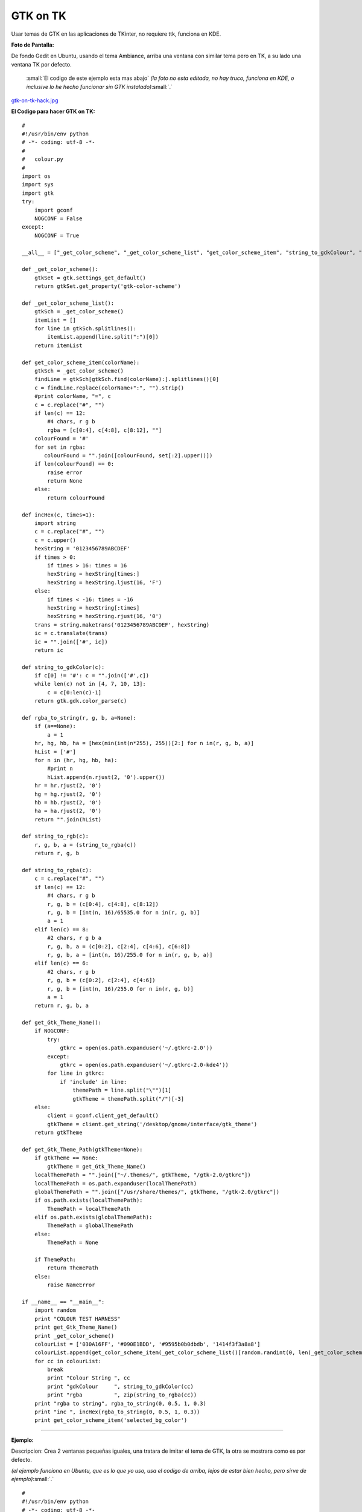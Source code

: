 
GTK on TK
=========

Usar temas de GTK en las aplicaciones de TKinter, no requiere ttk, funciona en KDE.

**Foto de Pantalla:**

De fondo Gedit en Ubuntu, usando el tema Ambiance, arriba una ventana con similar tema pero en TK, a su lado una ventana TK por defecto.

  :small:`El codigo de este ejemplo esta mas abajo` *(la foto no esta editada, no hay truco, funciona en KDE, o inclusive lo he hecho funcionar sin GTK instalado)*:small:`.`

`gtk-on-tk-hack.jpg </images/GTKonTK/gtk-on-tk-hack.jpg>`_

**El Codigo para hacer GTK on TK:**

::

    #
    #!/usr/bin/env python
    # -*- coding: utf-8 -*-
    #
    #   colour.py
    #
    import os
    import sys
    import gtk
    try:
        import gconf
        NOGCONF = False
    except:
        NOGCONF = True

    __all__ = ["_get_color_scheme", "_get_color_scheme_list", "get_color_scheme_item", "string_to_gdkColour", "string_to_rgba", "get_Gtk_Theme_Name", "get_Gtk_Theme_Path"]

    def _get_color_scheme():
        gtkSet = gtk.settings_get_default()
        return gtkSet.get_property('gtk-color-scheme')

    def _get_color_scheme_list():
        gtkSch = _get_color_scheme()
        itemList = []
        for line in gtkSch.splitlines():
            itemList.append(line.split(":")[0])
        return itemList

    def get_color_scheme_item(colorName):
        gtkSch = _get_color_scheme()
        findLine = gtkSch[gtkSch.find(colorName):].splitlines()[0]
        c = findLine.replace(colorName+":", "").strip()
        #print colorName, "=", c
        c = c.replace("#", "")
        if len(c) == 12:
            #4 chars, r g b
            rgba = [c[0:4], c[4:8], c[8:12], ""]
        colourFound = '#'
        for set in rgba:
           colourFound = "".join([colourFound, set[:2].upper()])
        if len(colourFound) == 0:
            raise error
            return None
        else:
            return colourFound

    def incHex(c, times=1):
        import string
        c = c.replace("#", "")
        c = c.upper()
        hexString = '0123456789ABCDEF'
        if times > 0:
            if times > 16: times = 16
            hexString = hexString[times:]
            hexString = hexString.ljust(16, 'F')
        else:
            if times < -16: times = -16
            hexString = hexString[:times]
            hexString = hexString.rjust(16, '0')
        trans = string.maketrans('0123456789ABCDEF', hexString)
        ic = c.translate(trans)
        ic = "".join(['#', ic])
        return ic

    def string_to_gdkColor(c):
        if c[0] != '#': c = "".join(['#',c])
        while len(c) not in [4, 7, 10, 13]:
            c = c[0:len(c)-1]
        return gtk.gdk.color_parse(c)

    def rgba_to_string(r, g, b, a=None):
        if (a==None):
            a = 1
        hr, hg, hb, ha = [hex(min(int(n*255), 255))[2:] for n in(r, g, b, a)]
        hList = ['#']
        for n in (hr, hg, hb, ha):
            #print n
            hList.append(n.rjust(2, '0').upper())
        hr = hr.rjust(2, '0')
        hg = hg.rjust(2, '0')
        hb = hb.rjust(2, '0')
        ha = ha.rjust(2, '0')
        return "".join(hList)

    def string_to_rgb(c):
        r, g, b, a = (string_to_rgba(c))
        return r, g, b

    def string_to_rgba(c):
        c = c.replace("#", "")
        if len(c) == 12:
            #4 chars, r g b
            r, g, b = (c[0:4], c[4:8], c[8:12])
            r, g, b = [int(n, 16)/65535.0 for n in(r, g, b)]
            a = 1
        elif len(c) == 8:
            #2 chars, r g b a
            r, g, b, a = (c[0:2], c[2:4], c[4:6], c[6:8])
            r, g, b, a = [int(n, 16)/255.0 for n in(r, g, b, a)]
        elif len(c) == 6:
            #2 chars, r g b
            r, g, b = (c[0:2], c[2:4], c[4:6])
            r, g, b = [int(n, 16)/255.0 for n in(r, g, b)]
            a = 1
        return r, g, b, a

    def get_Gtk_Theme_Name():
        if NOGCONF:
            try:
                gtkrc = open(os.path.expanduser('~/.gtkrc-2.0'))
            except:
                gtkrc = open(os.path.expanduser('~/.gtkrc-2.0-kde4'))
            for line in gtkrc:
                if 'include' in line:
                    themePath = line.split("\"")[1]
                    gtkTheme = themePath.split("/")[-3]
        else:
            client = gconf.client_get_default()
            gtkTheme = client.get_string('/desktop/gnome/interface/gtk_theme')
        return gtkTheme

    def get_Gtk_Theme_Path(gtkTheme=None):
        if gtkTheme == None:
            gtkTheme = get_Gtk_Theme_Name()
        localThemePath = "".join(["~/.themes/", gtkTheme, "/gtk-2.0/gtkrc"])
        localThemePath = os.path.expanduser(localThemePath)
        globalThemePath = "".join(["/usr/share/themes/", gtkTheme, "/gtk-2.0/gtkrc"])
        if os.path.exists(localThemePath):
            ThemePath = localThemePath
        elif os.path.exists(globalThemePath):
            ThemePath = globalThemePath
        else:
            ThemePath = None

        if ThemePath:
            return ThemePath
        else:
            raise NameError

    if __name__ == "__main__":
        import random
        print "COLOUR TEST HARNESS"
        print get_Gtk_Theme_Name()
        print _get_color_scheme()
        colourList = ['030A16FF', '#090E1BDD', '#9595b0b0dbdb', '1414f3f3a8a8']
        colourList.append(get_color_scheme_item(_get_color_scheme_list()[random.randint(0, len(_get_color_scheme_list())-1)]))
        for cc in colourList:
            break
            print "Colour String ", cc
            print "gdkColour     ", string_to_gdkColor(cc)
            print "rgba          ", zip(string_to_rgba(cc))
        print "rgba to string", rgba_to_string(0, 0.5, 1, 0.3)
        print "inc ", incHex(rgba_to_string(0, 0.5, 1, 0.3))
        print get_color_scheme_item('selected_bg_color')


-------------------------



**Ejemplo:**

Descripcion: Crea 2 ventanas pequeñas iguales, una tratara de imitar el tema de GTK, la otra se mostrara como es por defecto.

*(el ejemplo funciona en Ubuntu, que es lo que yo uso, usa el codigo de arriba, lejos de estar bien hecho, pero sirve de ejemplo)*:small:`.`

::

    #
    #!/usr/bin/env python
    # -*- coding: utf-8 -*-
    #
    #import this
    #import antigravity
    import colour  # <-------Aca esta la magia
    import tkFont
    from Tkinter import *
    #
    root = Tk()
    root.title('GTK Themes on TK: Demo')
    root.wm_attributes("-alpha", 1)
    root.focus()
    root.resizable(0, 0)
    # Muestra informacion
    print " GTK-On-TK Theme Hack:"
    print " I will try to mimic: "+colour.get_Gtk_Theme_Name()+" GTK Theme"
    print " By Parsing the file: "+colour.get_Gtk_Theme_Path()
    print " This is not perfect, if you are on KDE install QTCurve... "
    # Menubar con GTK
    menubar = Menu(root, bd=0, relief=FLAT, fg=str(colour.get_color_scheme_item('base_color')), bg=str(colour.get_color_scheme_item('text_color')), activebackground=str(colour.get_color_scheme_item('selected_bg_color')), activeforeground=str(colour.get_color_scheme_item('text_color')))
    filemenu = Menu(menubar, tearoff=0, bd=0, relief=FLAT, fg=str(colour.get_color_scheme_item('base_color')), bg=str(colour.get_color_scheme_item('text_color')), activebackground=str(colour.get_color_scheme_item('selected_bg_color')), activeforeground=str(colour.get_color_scheme_item('text_color')))
    filemenu.add_command(label="Nuevo", state='disabled')
    filemenu.add_separator()
    filemenu.add_command(label="Cerrar ✗", command= lambda: root.destroy())
    menubar.add_cascade(label="Archivo", menu=filemenu)
    root.config(menu=menubar)
    # GUI con GTK
    root.config(bg=str(colour.get_color_scheme_item('base_color')))
    labl1 = Label(root, text="Soy una ventana con Tema GTK", font=("Times", 12, 'bold'), bd=0, relief=FLAT, bg=str(colour.get_color_scheme_item('base_color')), fg=str(colour.get_color_scheme_item('text_color')), activebackground=str(colour.get_color_scheme_item('selected_bg_color')), activeforeground=str(colour.get_color_scheme_item('text_color')))
    labl1.pack(side=TOP, expand='YES', fill='x', pady=10, padx=20)
    button = Button(root, text="Soy Linda!", fg=str(colour.get_color_scheme_item('text_color')), bd=0, relief=FLAT, bg=str(colour.get_color_scheme_item('base_color')),  activebackground=str(colour.get_color_scheme_item('selected_bg_color')), activeforeground=str(colour.get_color_scheme_item('text_color')))
    button.pack(side=BOTTOM, pady=10, padx=10)
    # la misma GUI pero como es por defecto
    toplevel = Toplevel()
    menubarz = Menu(toplevel)
    filemenuz = Menu(toplevel, tearoff=0)
    filemenuz.add_command(label="Nuevo", state='disabled')
    filemenuz.add_separator()
    filemenuz.add_command(label="Cerrar ✗", command= lambda: root.destroy())
    menubarz.add_cascade(label="Archivo", menu=filemenuz)
    toplevel.config(menu=menubarz)
    labl2 = Label(toplevel, text="Soy una ventana SIN Tema GTK")
    labl2.pack(side=TOP, expand='YES', fill='x', pady=10, padx=20)
    button2 = Button(toplevel, text="Soy Fea!")
    button2.pack(side=BOTTOM, pady=10, padx=10)
    # Le pongo fuente de Ubuntu (se puede omitir)
    menubar.config(font=("ubuntu", 10, "normal", "roman") )
    labl1.config(font=("ubuntu", 10, "bold", "roman") )
    filemenu.config(font=("ubuntu", 10, "normal", "roman") )
    button.config(font=("ubuntu", 10, "bold", "roman") )
    #
    root.mainloop()


Comentario personal:

*Es mas bonito que TTK  🙂  Como sea, la idea es aprovechar que en Linux TODO es un archivo, la magia esta en parsear.*

Comentarios
-----------

Alejandro Autalan
~~~~~~~~~~~~~~~~~

Me gusto esta idea de usar los temas de gtk en tkinter. Pero tener que especificar el estilo de cada widget es un poco tedioso :). Asi que a continuación va una variante de la receta.

Ventajas:

* No es necesario especificar el estilo de cada widget al crearlos.

Desventajas:

* Requiere PyGtk_.

* No funciona con ttk.

Probado con python 2.6 y PyGtk_ 2.17

::

    # -*- coding: utf-8 -*-

    #
    # colour.py
    #

    __all__ = ['apply_gtk_theme']

    import tkFont as tkfont

    HAS_GTK = False
    try:
        import gtk
        HAS_GTK = True
    except:
        pass

    def _get_color_scheme():
        gtkSet = gtk.settings_get_default()
        return gtkSet.get_property('gtk-color-scheme')

    def get_color_scheme_item(colorName):
        gtkSch = _get_color_scheme()
        findLine = ''
        for l in gtkSch.splitlines():
            if l.startswith(colorName):
                findLine = l
                break
        c = findLine.replace(colorName+":", "").strip()
        c = c.replace("#", "")
        rgba = []
        if len(c) == 12:
            rgba = [c[0:4], c[4:8], c[8:12], ""]
        colourFound = '#'
        for set in rgba:
           colourFound = "".join([colourFound, set[:2].upper()])
        if len(colourFound) == 0:
            raise error
            return None
        else:
            return colourFound


    tk_fonts = {}
    tk_font_families= None

    def get_tk_font(font_desc):
        """Crea una fuente tk"""

        global tk_font_families
        global tk_fonts

        if tk_font_families is None:
            tk_font_families = tkfont.families()
        font = None
        if font_desc in tk_fonts:
            font = tk_fonts[font_desc]
        else:
            family = 'Helvetica'
            for x in tk_font_families:
                if x in font_desc:
                    family = x
            s = font_desc.split()
            size = s[-1]
            lower = font_desc.lower()
            weight = 'normal'
            slant = 'roman'
            if 'bold' in lower:
                weight = 'bold'
            if 'italic' in lower:
                slant='italic'
            #print '%s, %s, %s, %s' % (family, weight, slant, size)
            f = tkfont.Font(family=family, size=size, weight=weight, slant=slant )
            tk_fonts[font_desc]= font = f
        return font


    #gtk_states = [gtk.STATE_NORMAL, gtk.STATE_PRELIGHT, gtk.STATE_ACTIVE, gtk.STATE_SELECTED, gtk.STATE_INSENSITIVE]

    def get_tk_styles():
        """Toma los estilos de Gtk y los "traduce" a estilos tk."""
        tk_styles = {}

        style = gtk.rc_get_style_by_paths(gtk.settings_get_default(),
            '*<GtkLabel>*', '<GtkLabel>', gtk.Label)
        c = {
            'foreground': str(style.text[gtk.STATE_NORMAL]),
            'background': str(style.bg[gtk.STATE_NORMAL]),
            'activeForeground': str(style.text[gtk.STATE_SELECTED]),
            'activeBackground': str(style.bg[gtk.STATE_SELECTED]),
            'font': get_tk_font(str(style.font_desc)),
        }
        tk_styles['Label'] = label = c
        tk_styles['Message'] = c

        style = gtk.rc_get_style_by_paths(gtk.settings_get_default(),
            '*<GtkEntry>*', 'GtkEntry', gtk.Entry)
        c = {
            'foreground': str(style.text[gtk.STATE_NORMAL]),
            'background': get_color_scheme_item('base_color'),
            'selectForeground': str(style.text[gtk.STATE_SELECTED]),
            'selectBackground': str(style.bg[gtk.STATE_SELECTED]),
            'activeForeground': str(style.bg[gtk.STATE_NORMAL]),
            'activeBackground': str(style.bg[gtk.STATE_SELECTED]),
            'font': get_tk_font(str(style.font_desc)),
        }
        tk_styles['Entry'] = c
        tk_styles['Text'] = c
        tk_styles['Spinbox'] = c

        style = gtk.rc_get_style_by_paths(gtk.settings_get_default(),
            '*<GtkMenuBar>*', 'GtkMenuBar', gtk.MenuBar)
        c = {
            'foreground': str(style.text[gtk.STATE_NORMAL]),
            'background': str(style.bg[gtk.STATE_NORMAL]),
            'activeForeground': str(style.text[gtk.STATE_SELECTED]),
            'activeBackground': str(style.bg[gtk.STATE_SELECTED]),
            'font': get_tk_font(str(style.font_desc)),
        }
        tk_styles['Menu'] = c

        style = gtk.rc_get_style_by_paths(gtk.settings_get_default(),
            '*<GtkButton>*', 'GtkButton', gtk.Button)
        c = {
            'foreground': str(style.text[gtk.STATE_NORMAL]),
            'background': str(style.bg[gtk.STATE_NORMAL]),
            'activeForeground': str(style.text[gtk.STATE_SELECTED]),
            'activeBackground': str(style.bg[gtk.STATE_SELECTED]),
            'font': get_tk_font(str(style.font_desc)),
        }
        tk_styles['Button'] = c
        tk_styles['OptionMenu'] = c

        style = gtk.rc_get_style_by_paths(gtk.settings_get_default(),
            '*<GtkCheck>*', 'GtkCheck', gtk.CheckButton)
        c = {
            'foreground': label['foreground'],
            'background': label['background'],
            'activeForeground': str(style.text[gtk.STATE_SELECTED]),
            'activeBackground': str(style.bg[gtk.STATE_SELECTED]),
            'selectColor': str(style.bg[gtk.STATE_SELECTED]),
            'font': get_tk_font(str(style.font_desc)),
        }
        tk_styles['Checkbutton'] = c

        style = gtk.rc_get_style_by_paths(gtk.settings_get_default(),
            '*<GtkRadio>*', 'GtkRadio', gtk.RadioButton)
        c = {
            'foreground': label['foreground'],
            'background': label['background'],
            'activeForeground': str(style.text[gtk.STATE_SELECTED]),
            'activeBackground': str(style.bg[gtk.STATE_SELECTED]),
            'selectColor': str(style.bg[gtk.STATE_SELECTED]),
            'font': get_tk_font(str(style.font_desc)),
        }
        tk_styles['Radiobutton'] = c

        style = gtk.rc_get_style_by_paths(gtk.settings_get_default(),
            '*<GtkList>*', 'GtkList', gtk.List)
        c = {
            'foreground': str(style.text[gtk.STATE_NORMAL]),
            'background': str(style.bg[gtk.STATE_NORMAL]),
            'activeForeground': str(style.text[gtk.STATE_SELECTED]),
            'activeBackground': str(style.bg[gtk.STATE_SELECTED]),
            'selectForeground': str(style.text[gtk.STATE_SELECTED]),
            'selectBackground': str(style.bg[gtk.STATE_SELECTED]),
            'font': get_tk_font(str(style.font_desc)),
        }
        tk_styles['Listbox'] = c

        style = gtk.rc_get_style_by_paths(gtk.settings_get_default(),
            '*<GtkScrollbar>*', 'GtkScrollbar', gtk.Scrollbar)
        c = {
            'foreground': str(style.text[gtk.STATE_NORMAL]),
            'background': str(style.bg[gtk.STATE_NORMAL]),
            'activeForeground': str(style.text[gtk.STATE_SELECTED]),
            'activeBackground': str(style.bg[gtk.STATE_SELECTED]),
            'troughColor': str(style.bg[gtk.STATE_ACTIVE]),
            'font': get_tk_font(str(style.font_desc)),
        }
        tk_styles['Scrollbar'] = c
        tk_styles['Scale'] = c

        return tk_styles


    def apply_gtk_theme_real(w):
        tk_style = get_tk_styles()
        bg_color = get_color_scheme_item('bg_color')
        selected_bg_color = get_color_scheme_item('selected_bg_color')
        patterns = (
            ('*Frame*background', bg_color),

            ('*Menu*foreground', tk_style['Menu']['foreground']),
            ('*Menu*background', tk_style['Menu']['background']),
            ('*Menu*activeBackground', tk_style['Menu']['activeBackground']),
            ('*Menu*activeForeground', tk_style['Menu']['activeForeground']),
            ('*Menu*font', tk_style['Menu']['font']),
            ('*Menu*highlightBackground', bg_color),
            ('*Menu*highlightColor', selected_bg_color),

            ('*Button*foreground', tk_style['Button']['foreground']),
            ('*Button*background', tk_style['Button']['background']),
            ('*Button*activeBackground', tk_style['Button']['activeBackground']),
            ('*Button*activeForeground', tk_style['Button']['activeForeground']),
            ('*Button*font', tk_style['Button']['font']),
            ('*Button*highlightBackground', bg_color),
            ('*Button*highlightColor', selected_bg_color),

            ('*Label*foreground', tk_style['Label']['foreground']),
            ('*Label*background', tk_style['Label']['background']),
            ('*Label*activeBackground', tk_style['Label']['activeBackground']),
            ('*Label*activeForeground', tk_style['Label']['activeForeground']),
            ('*Label*font', tk_style['Label']['font']),
            ('*Label*highlightBackground', bg_color),
            ('*Label*highlightColor', selected_bg_color),

            ('*Message*foreground', tk_style['Message']['foreground']),
            ('*Message*background', tk_style['Message']['background']),
            ('*Message*activeBackground', tk_style['Message']['activeBackground']),
            ('*Message*activeForeground', tk_style['Message']['activeForeground']),
            ('*Message*font', tk_style['Message']['font']),
            ('*Message*highlightBackground', bg_color),
            ('*Message*highlightColor', selected_bg_color),

            ('*Checkbutton*foreground', tk_style['Checkbutton']['foreground']),
            ('*Checkbutton*background', tk_style['Checkbutton']['background']),
            ('*Checkbutton*activeBackground', tk_style['Checkbutton']['activeBackground']),
            ('*Checkbutton*activeForeground', tk_style['Checkbutton']['activeForeground']),
            ('*Checkbutton*selectColor', tk_style['Checkbutton']['selectColor']),
            ('*Checkbutton*font', tk_style['Checkbutton']['font']),
            ('*Checkbutton*highlightBackground', bg_color),
            ('*Checkbutton*highlightColor', selected_bg_color),

            ('*Radiobutton*foreground', tk_style['Radiobutton']['foreground']),
            ('*Radiobutton*background', tk_style['Radiobutton']['background']),
            ('*Radiobutton*activeBackground', tk_style['Radiobutton']['activeBackground']),
            ('*Radiobutton*activeForeground', tk_style['Radiobutton']['activeForeground']),
            ('*Radiobutton*selectColor', tk_style['Radiobutton']['selectColor']),
            ('*Radiobutton*font', tk_style['Radiobutton']['font']),
            ('*Radiobutton*highlightBackground', bg_color),
            ('*Radiobutton*highlightColor', selected_bg_color),

            ('*Entry*foreground', tk_style['Entry']['foreground']),
            ('*Entry*background', tk_style['Entry']['background']),
            ('*Entry*selectForeground', tk_style['Entry']['selectForeground']),
            ('*Entry*selectBackground', tk_style['Entry']['selectBackground']),
            ('*Entry*font', tk_style['Entry']['font']),
            ('*Entry*highlightBackground', bg_color),
            ('*Entry*highlightColor', selected_bg_color),
            ('*Entry*insertBackground', tk_style['Entry']['foreground']),

            ('*Text*foreground', tk_style['Text']['foreground']),
            ('*Text*background', tk_style['Text']['background']),
            ('*Text*selectForeground', tk_style['Text']['selectForeground']),
            ('*Text*selectBackground', tk_style['Text']['selectBackground']),
            ('*Text*font', tk_style['Text']['font']),
            ('*Text*highlightBackground', bg_color),
            ('*Text*highlightColor', selected_bg_color),
            ('*Text*insertBackground', tk_style['Text']['foreground']),

            ('*Spinbox*foreground', tk_style['Spinbox']['foreground']),
            ('*Spinbox*background', tk_style['Spinbox']['background']),
            ('*Spinbox*selectForeground', tk_style['Spinbox']['selectForeground']),
            ('*Spinbox*selectBackground', tk_style['Spinbox']['selectBackground']),
            ('*Spinbox*font', tk_style['Spinbox']['font']),
            ('*Spinbox*highlightBackground', bg_color),
            ('*Spinbox*highlightColor', selected_bg_color),
            ('*Spinbox*insertBackground', tk_style['Spinbox']['foreground']),

            ('*Menubutton.foreground', tk_style['OptionMenu']['foreground']),
            ('*Menubutton.background', tk_style['OptionMenu']['background']),
            ('*Menubutton.activeBackground', tk_style['OptionMenu']['activeBackground']),
            ('*Menubutton.activeForeground', tk_style['OptionMenu']['activeForeground']),
            ('*Menubutton.font', tk_style['OptionMenu']['font']),
            ('*Menubutton*highlightBackground', tk_style['OptionMenu']['background']),
            ('*Menubutton*highlightColor', tk_style['OptionMenu']['activeForeground']),

            ('*Listbox*foreground', tk_style['Listbox']['foreground']),
            ('*Listbox*background', tk_style['Listbox']['background']),
            ('*Listbox*activeBackground', tk_style['Listbox']['activeBackground']),
            ('*Listbox*activeForeground', tk_style['Listbox']['activeForeground']),
            ('*Listbox*selectBackground', tk_style['Listbox']['selectBackground']),
            ('*Listbox*selectForeground', tk_style['Listbox']['selectForeground']),
            ('*Listbox*font', tk_style['Listbox']['font']),
            ('*Listbox*highlightBackground', bg_color),
            ('*Listbox*highlightColor', selected_bg_color),

            ('*Scrollbar*foreground', tk_style['Scrollbar']['foreground']),
            ('*Scrollbar*background', tk_style['Scrollbar']['background']),
            ('*Scrollbar*activeBackground', tk_style['Scrollbar']['activeBackground']),
            ('*Scrollbar*activeForeground', tk_style['Scrollbar']['activeForeground']),
            ('*Scrollbar*troughColor', tk_style['Scrollbar']['troughColor']),
            ('*Scrollbar*highlightBackground', bg_color),
            ('*Scrollbar*highlightColor', selected_bg_color),

            ('*Scale*foreground', tk_style['Scale']['foreground']),
            ('*Scale*background', tk_style['Scale']['background']),
            ('*Scale*activeBackground', tk_style['Scale']['activeBackground']),
            ('*Scale*activeForeground', tk_style['Scale']['activeForeground']),
            ('*Scale*troughColor', tk_style['Scale']['troughColor']),
            ('*Scale*font', tk_style['Scale']['font']),
            ('*Scale*highlightBackground', bg_color),
            ('*Scale*highlightColor', selected_bg_color),
        )
        #w.option_add('pattern',value, priority)
        for p, v in patterns:
            w.option_add(p, v)

    def apply_gtk_theme_noop(w):
        #No gtk installed
        pass

    apply_gtk_theme = apply_gtk_theme_noop
    if HAS_GTK:
        apply_gtk_theme = apply_gtk_theme_real


**Ejemplo:**

Descripcion: Crea 2 ventanas pequeñas iguales, una tratara de imitar el tema de GTK, la otra se mostrara como es por defecto.

::

    #!/usr/bin/env python2
    #-*- coding:utf-8 -*-

    #
    # test.py
    #

    import Tkinter as tk
    import colour

    class GtkOnTkApp(tk.Frame):
        '''Gtk on tk test"'''

        def __entry_scrollHandler(self, *L):
            op, howMany = L[0], L[1]
            if op == "scroll":
                units = L[2]
                self.entry.xview_scroll ( howMany, units )
            elif op == "moveto":
                self.entry.xview_moveto ( howMany )


        def __init__(self, master, title):
            tk.Frame.__init__(self, master)
            root = self.winfo_toplevel()

            o = tk.Label(self, text="Label: " + title)
            o.pack(side='top', pady=2)

            o = tk.Button(self, text="Button")
            o.pack(side='top', pady=2)

            self.entry = o = tk.Entry(self)
            o.insert('end', 'Entry + Scrollbar ' * 10)
            o.pack(side='top', pady=2)

            o = tk.Scrollbar(self,orient='horizontal', command=self.__entry_scrollHandler)
            o.pack(side='top', fill='x', pady=2)
            self.entry.configure(xscrollcommand=o.set)

            o = tk.Spinbox(self, from_=0, to=50)
            o.pack(side='top', pady=2)

            opciones = ('OptionMenu', 'Opcion2', 'Opcion3')
            self.ovar = tk.StringVar()
            self.ovar.set(opciones[0])
            o = tk.OptionMenu(self, self.ovar, *opciones)
            o.pack(side='top', pady=2)

            self.items = tk.StringVar()
            self.items.set('Listbox Item2 Item3')
            o = tk.Listbox(self, listvariable=self.items, height=3)
            o.pack(side='top', fill='x', pady=2)

            o = tk.Checkbutton(self,text='Checkbutton')
            o.pack(side='top', pady=2)

            self.rbar = tk.IntVar()
            self.rbar.set(0)
            o = tk.Radiobutton(self,text='Radiobutton1', value=0, variable=self.rbar)
            o.pack(side='top', pady=2)
            o = tk.Radiobutton(self,text='Radiobutton2', value=1, variable=self.rbar)
            o.pack(side='top', pady=2)

            o = tk.Scale(self,label='Scale', orient='horizontal')
            o.pack(side='top', fill='x', pady=2)

            o = tk.Message(self, text='Message widget')
            o.pack(side='top', fill='x', pady=2)

            o = tk.Text(self, height=4)
            o.insert('0.0', 'Text widget ' * 20)
            o.pack(side='top', pady=2)

            self.pack(expand=True, fill='both')

            # Menubar
            menubar = tk.Menu(root)
            filemenu = tk.Menu(menubar, tearoff=0)
            filemenu.add_command(label="Nuevo", state='disabled')
            filemenu.add_command(label="Menuitem 2")
            filemenu.add_command(label="Menuitem 3")
            filemenu.add_separator()
            filemenu.add_command(label="Cerrar ✗", command= lambda: root.destroy())
            menubar.add_cascade(label="Archivo", menu=filemenu)
            root.config(menu=menubar)
            root.title(title)


    if __name__ == '__main__':
        root = tk.Tk()
        # Creamos una ventana sin estilos
        app1 = GtkOnTkApp(tk.Toplevel(), 'Ventana sin tema Gtk')

        # Definimos los estilos gtk. Despues de la llamada a apply_gtk_theme
        # los widgets que se crean posen "estilo" gtk:
        colour.apply_gtk_theme(root)
        #Creamos ventana con estilos
        app2 = GtkOnTkApp(root, 'Ventana con tema Gtk')
        root.mainloop()


Capturas:

`gtkontk01.png </images/GTKonTK/gtkontk01.png>`_

`gtkontk02.png </images/GTKonTK/gtkontk02.png>`_

.. ############################################################################




.. role:: small
   :class: small



.. role:: small
   :class: small

.. _base: /pages/Proyectos/RevistaPythonComunidad/base
